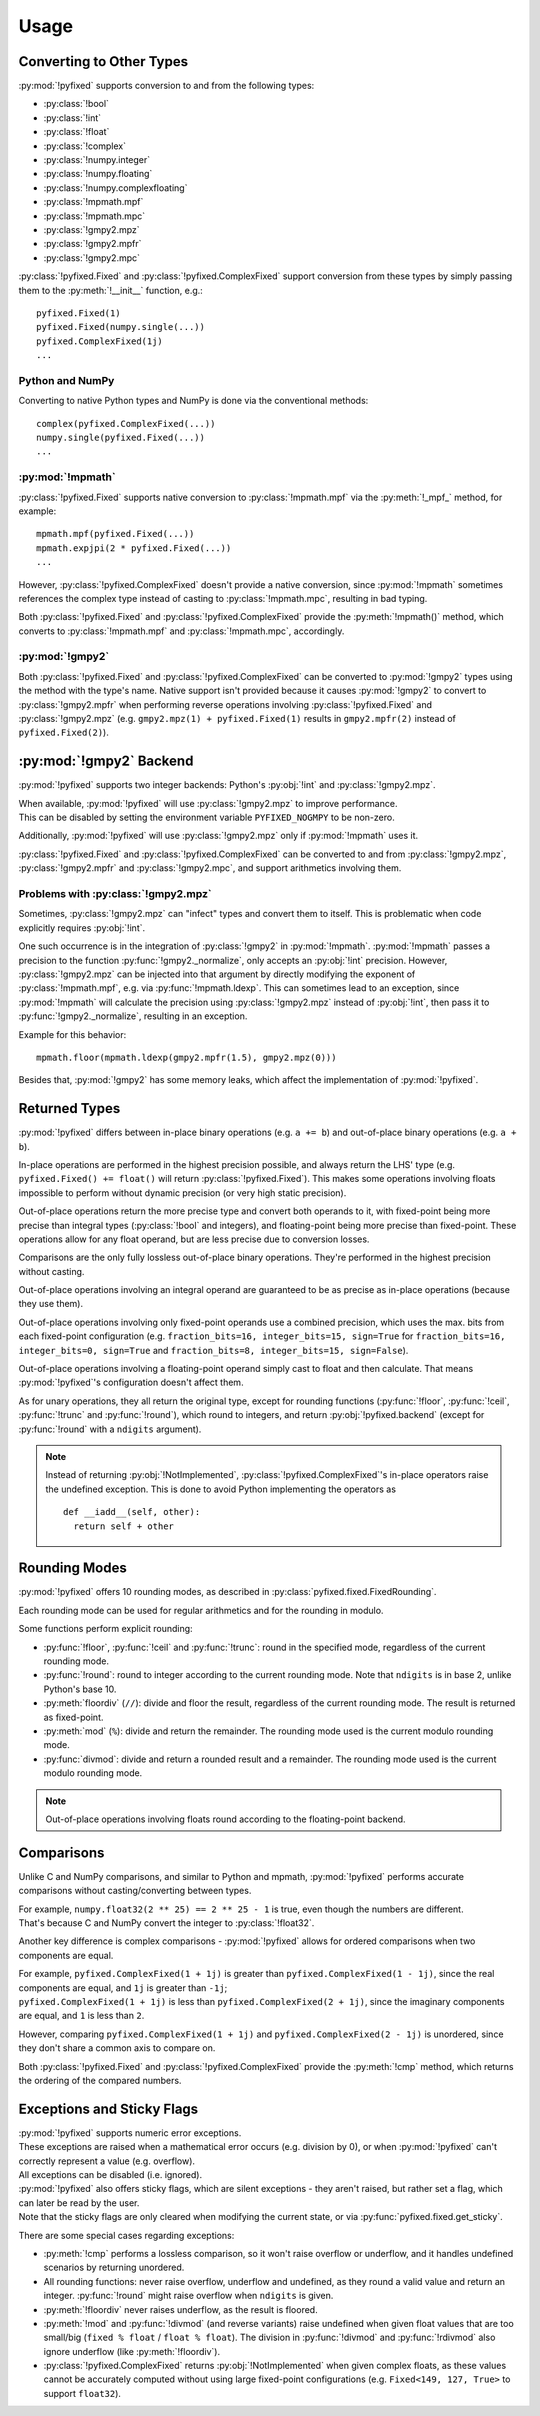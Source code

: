 =====
Usage
=====

Converting to Other Types
------------------------------


:py:mod:`!pyfixed` supports conversion to and from the following types:

- :py:class:`!bool`
- :py:class:`!int`
- :py:class:`!float`
- :py:class:`!complex`
- :py:class:`!numpy.integer`
- :py:class:`!numpy.floating`
- :py:class:`!numpy.complexfloating`
- :py:class:`!mpmath.mpf`
- :py:class:`!mpmath.mpc`
- :py:class:`!gmpy2.mpz`
- :py:class:`!gmpy2.mpfr`
- :py:class:`!gmpy2.mpc`

:py:class:`!pyfixed.Fixed` and :py:class:`!pyfixed.ComplexFixed` support conversion
from these types by simply passing them to the :py:meth:`!__init__` function, e.g.:

::

  pyfixed.Fixed(1)
  pyfixed.Fixed(numpy.single(...))
  pyfixed.ComplexFixed(1j)
  ...

Python and NumPy
================

Converting to native Python types and NumPy is done via the conventional methods:

::

  complex(pyfixed.ComplexFixed(...))
  numpy.single(pyfixed.Fixed(...))
  ...


:py:mod:`!mpmath`
=================

:py:class:`!pyfixed.Fixed` supports native conversion to :py:class:`!mpmath.mpf` via the :py:meth:`!_mpf_` method, for example:

::

  mpmath.mpf(pyfixed.Fixed(...))
  mpmath.expjpi(2 * pyfixed.Fixed(...))
  ...

However, :py:class:`!pyfixed.ComplexFixed` doesn't provide a native conversion, since :py:mod:`!mpmath` sometimes
references the complex type instead of casting to :py:class:`!mpmath.mpc`, resulting in bad typing.

Both :py:class:`!pyfixed.Fixed` and :py:class:`!pyfixed.ComplexFixed` provide the :py:meth:`!mpmath()`
method, which converts to :py:class:`!mpmath.mpf` and :py:class:`!mpmath.mpc`, accordingly.

:py:mod:`!gmpy2`
================

Both :py:class:`!pyfixed.Fixed` and :py:class:`!pyfixed.ComplexFixed` can be converted to
:py:mod:`!gmpy2` types using the method with the type's name.
Native support isn't provided because it causes :py:mod:`!gmpy2` to convert to :py:class:`!gmpy2.mpfr`
when performing reverse operations involving :py:class:`!pyfixed.Fixed` and :py:class:`!gmpy2.mpz`
(e.g. ``gmpy2.mpz(1) + pyfixed.Fixed(1)`` results in ``gmpy2.mpfr(2)`` instead of ``pyfixed.Fixed(2)``).

:py:mod:`!gmpy2` Backend
------------------------

:py:mod:`!pyfixed` supports two integer backends: Python's :py:obj:`!int` and :py:class:`!gmpy2.mpz`.

| When available, :py:mod:`!pyfixed` will use :py:class:`!gmpy2.mpz` to improve performance.
| This can be disabled by setting the environment variable ``PYFIXED_NOGMPY`` to be non-zero.

Additionally, :py:mod:`!pyfixed` will use :py:class:`!gmpy2.mpz` only if :py:mod:`!mpmath` uses it.

:py:class:`!pyfixed.Fixed` and :py:class:`!pyfixed.ComplexFixed` can be converted to and from :py:class:`!gmpy2.mpz`,
:py:class:`!gmpy2.mpfr` and :py:class:`!gmpy2.mpc`, and support arithmetics involving them.

Problems with :py:class:`!gmpy2.mpz`
====================================

Sometimes, :py:class:`!gmpy2.mpz` can "infect" types and convert them to itself.
This is problematic when code explicitly requires :py:obj:`!int`.

One such occurrence is in the integration of :py:class:`!gmpy2` in :py:mod:`!mpmath`.
:py:mod:`!mpmath` passes a precision to the function :py:func:`!gmpy2._normalize`, only accepts an :py:obj:`!int` precision.
However, :py:class:`!gmpy2.mpz` can be injected into that argument by directly modifying the exponent
of :py:class:`!mpmath.mpf`, e.g. via :py:func:`!mpmath.ldexp`.
This can sometimes lead to an exception, since :py:mod:`!mpmath` will calculate the precision using
:py:class:`!gmpy2.mpz` instead of :py:obj:`!int`, then pass it to :py:func:`!gmpy2._normalize`, resulting in an exception.

Example for this behavior:

::

  mpmath.floor(mpmath.ldexp(gmpy2.mpfr(1.5), gmpy2.mpz(0)))

Besides that, :py:mod:`!gmpy2` has some memory leaks, which affect the implementation of :py:mod:`!pyfixed`.

Returned Types
--------------

:py:mod:`!pyfixed` differs between in-place binary operations (e.g. ``a += b``) and out-of-place binary operations (e.g. ``a + b``).

In-place operations are performed in the highest precision possible, and always return the
LHS' type (e.g. ``pyfixed.Fixed() += float()`` will return :py:class:`!pyfixed.Fixed`).
This makes some operations involving floats impossible to perform without dynamic precision (or very high static precision).

Out-of-place operations return the more precise type and convert both operands to it, with fixed-point being more
precise than integral types (:py:class:`!bool` and integers), and floating-point being more precise than fixed-point.
These operations allow for any float operand, but are less precise due to conversion losses.

Comparisons are the only fully lossless out-of-place binary operations. They're performed in the highest precision without casting.

Out-of-place operations involving an integral operand are guaranteed to be as precise as in-place operations (because they use them).

Out-of-place operations involving only fixed-point operands use a combined precision, which uses the max. bits from each fixed-point
configuration (e.g. ``fraction_bits=16, integer_bits=15, sign=True`` for ``fraction_bits=16, integer_bits=0, sign=True`` and
``fraction_bits=8, integer_bits=15, sign=False``).

Out-of-place operations involving a floating-point operand simply cast to float and then calculate.
That means :py:mod:`!pyfixed`'s configuration doesn't affect them.

As for unary operations, they all return the original type, except for rounding functions (:py:func:`!floor`,
:py:func:`!ceil`, :py:func:`!trunc` and :py:func:`!round`), which round to integers, and return :py:obj:`!pyfixed.backend`
(except for :py:func:`!round` with a ``ndigits`` argument).

.. note::
  Instead of returning :py:obj:`!NotImplemented`, :py:class:`!pyfixed.ComplexFixed`'s in-place operators
  raise the undefined exception. This is done to avoid Python implementing the operators as

  ::

    def __iadd__(self, other):
      return self + other

Rounding Modes
--------------

:py:mod:`!pyfixed` offers 10 rounding modes, as described in :py:class:`pyfixed.fixed.FixedRounding`.

Each rounding mode can be used for regular arithmetics and for the rounding in modulo.

Some functions perform explicit rounding:

- :py:func:`!floor`, :py:func:`!ceil` and :py:func:`!trunc`: round in the specified mode,
  regardless of the current rounding mode.
- :py:func:`!round`: round to integer according to the current rounding mode.
  Note that ``ndigits`` is in base 2, unlike Python's base 10.
- :py:meth:`floordiv` (``//``): divide and floor the result, regardless of the current rounding mode.
  The result is returned as fixed-point.
- :py:meth:`mod` (``%``): divide and return the remainder.
  The rounding mode used is the current modulo rounding mode.
- :py:func:`divmod`: divide and return a rounded result and a remainder.
  The rounding mode used is the current modulo rounding mode.

.. note::

  Out-of-place operations involving floats round according to the floating-point backend.

Comparisons
-----------

Unlike C and NumPy comparisons, and similar to Python and mpmath, :py:mod:`!pyfixed` performs accurate comparisons without casting/converting between types.

| For example, ``numpy.float32(2 ** 25) == 2 ** 25 - 1`` is true, even though the numbers are different.
| That's because C and NumPy convert the integer to :py:class:`!float32`.

Another key difference is complex comparisons - :py:mod:`!pyfixed` allows for ordered comparisons when two components are equal.

| For example, ``pyfixed.ComplexFixed(1 + 1j)`` is greater than ``pyfixed.ComplexFixed(1 - 1j)``, since the real components are equal, and ``1j`` is greater than ``-1j``;
| ``pyfixed.ComplexFixed(1 + 1j)`` is less than ``pyfixed.ComplexFixed(2 + 1j)``, since the imaginary components are equal, and ``1`` is less than ``2``.

However, comparing ``pyfixed.ComplexFixed(1 + 1j)`` and ``pyfixed.ComplexFixed(2 - 1j)`` is unordered, since they don't share a common axis to compare on.

Both :py:class:`!pyfixed.Fixed` and :py:class:`!pyfixed.ComplexFixed` provide the :py:meth:`!cmp` method, which returns the ordering of the compared numbers.

Exceptions and Sticky Flags
---------------------------

| :py:mod:`!pyfixed` supports numeric error exceptions.
| These exceptions are raised when a mathematical error occurs (e.g. division by 0), or when :py:mod:`!pyfixed` can't correctly represent a value (e.g. overflow).
| All exceptions can be disabled (i.e. ignored).

| :py:mod:`!pyfixed` also offers sticky flags, which are silent exceptions - they aren't raised, but rather set a flag, which can later be read by the user.
| Note that the sticky flags are only cleared when modifying the current state, or via :py:func:`pyfixed.fixed.get_sticky`.

There are some special cases regarding exceptions:

- :py:meth:`!cmp` performs a lossless comparison, so it won't raise overflow or underflow, and it handles undefined scenarios by returning unordered.
- All rounding functions: never raise overflow, underflow and undefined, as they round a valid value and return an integer.
  :py:func:`!round` might raise overflow when ``ndigits`` is given.
- :py:meth:`!floordiv` never raises underflow, as the result is floored.
- :py:meth:`!mod` and :py:func:`!divmod` (and reverse variants) raise undefined when
  given float values that are too small/big (``fixed % float`` / ``float % float``).
  The division in :py:func:`!divmod` and :py:func:`!rdivmod` also ignore underflow (like :py:meth:`!floordiv`).
- :py:class:`!pyfixed.ComplexFixed` returns :py:obj:`!NotImplemented` when given complex floats,
  as these values cannot be accurately computed without using large fixed-point configurations
  (e.g. ``Fixed<149, 127, True>`` to support ``float32``).
